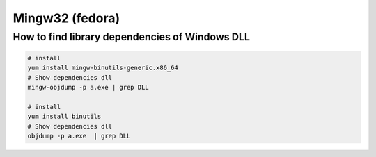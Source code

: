 ##################
Mingw32 (fedora)
##################

How to find library dependencies of Windows DLL
-----------------------------------------------

.. code-block:: bash

    # install 
    yum install mingw-binutils-generic.x86_64
    # Show dependencies dll 
    mingw-objdump -p a.exe | grep DLL

    # install 
    yum install binutils
    # Show dependencies dll 
    objdump -p a.exe  | grep DLL

